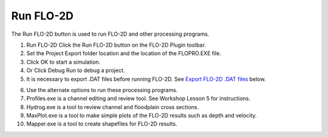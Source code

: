 Run FLO-2D
==========

The Run FLO-2D button is used to run FLO-2D and other processing programs.

.. image:: ../../img/Buttons/runflo2d.png
  

1. Run FLO-2D Click
   the Run FLO-2D button on the FLO-2D Plugin toolbar.

2. Set the Project
   Export folder location and the location of the FLOPRO.EXE file.

3. Click OK
   to start a simulation.

4. Or Click
   Debug Run to debug a project.

5. It is necessary to export .DAT files before running FLO-2D.
   See `Export FLO-2D .DAT files <#_Export_FLO-2D_*.DAT>`__ below.

.. image:: ../../img/Run-Flo2d/Run004.png
  

6.  Use the
    alternate options to run these processing programs.

7.  Profiles.exe is a channel editing and review tool.
    See Workshop Lesson 5 for instructions.

8.  Hydrog.exe
    is a tool to review channel and floodplain cross sections.

9.  MaxPlot.exe
    is a tool to make simple plots of the FLO-2D results such as depth and velocity.

10. Mapper.exe
    is a tool to create shapefiles for FLO-2D results.

.. image:: ../../img/Run-Flo2d/Run005.png

